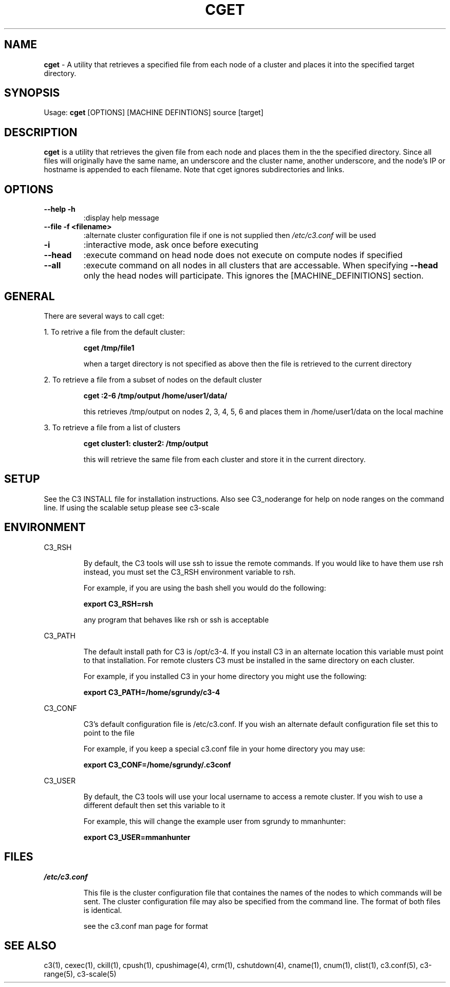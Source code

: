 .\" cget(1)
.\" 
.\" this file with 'groff -man -Tascii cget.1'
.\" 
.\" 
.\" 
.\" 
.TH "CGET" "1" "4.0" "M. Brim, B. Luethke, S. Scott, A. Geist" "C3 User Manual"
.SH "NAME"
.LP 
\fBcget\fR \- A utility that retrieves a specified file from each node of a cluster and places it into the specified target directory.

.SH "SYNOPSIS"
.LP 
Usage: \fBcget\fR [OPTIONS] [MACHINE DEFINTIONS] source [target] 
.SH "DESCRIPTION"
.LP 
\fBcget\fR is a utility that retrieves the given file from each node and places them in the the specified directory. Since all files will originally have the same name, an underscore and the cluster name, another underscore, and the node's IP or hostname is appended to each filename. Note that cget ignores subdirectories and links.
.SH "OPTIONS"
.LP 
.TP 
\fB\-\-help \-h\fR
:display help message

.TP 
\fB\-\-file \-f <filename>\fR
:alternate cluster configuration file if one is not supplied then \fI/etc/c3.conf\fR will be used

.TP 
\fB\-i\fR
:interactive mode, ask once before executing

.TP 
\fB\-\-head\fR
:execute command on head node does not execute on compute nodes if specified

.TP 
\fB\-\-all\fR
:execute command on all nodes in all clusters that are accessable. When specifying \fB\-\-head\fR only the head nodes will participate. This ignores the [MACHINE_DEFINITIONS] section.
.SH "GENERAL"
.LP 
There are several ways to call cget:
.BR 

.LP 
1. To retrive a file from the default cluster:
.IP 
\fBcget /tmp/file1\fR
.IP 
when a target directory is not specified as above then the file is retrieved to the current directory

.LP 
2. To retrieve a file from a subset of nodes on the default cluster
.IP 
\fBcget :2\-6 /tmp/output /home/user1/data/\fR
.IP 
this retrieves /tmp/output on nodes 2, 3, 4, 5, 6 and places them in /home/user1/data on the local machine

.LP 
3. To retrieve a file from a list of clusters
.IP 
\fBcget cluster1: cluster2: /tmp/output\fR
.IP 
this will retrieve the same file from each cluster and store it in the current directory.
.SH "SETUP"
.LP 
See the C3 INSTALL file for installation instructions. Also see C3_noderange for help on node ranges on the command line. If using the scalable setup please see c3\-scale

.SH "ENVIRONMENT"
.LP 
C3_RSH
.IP 
By default, the C3 tools will use ssh to issue the remote commands. If you would like to have them use rsh instead, you must set the C3_RSH environment variable to rsh. 
.IP 
For example, if you are using the bash shell you would do the following:
.IP 
\fBexport C3_RSH=rsh\fR
.IP 
any program that behaves like rsh or ssh is acceptable

.LP 
C3_PATH
.IP 
The default install path for C3 is /opt/c3\-4. If you install C3 in an alternate location this variable must point to that installation. For remote clusters C3 must be installed in the same directory on each cluster. 
.IP 
For example, if you installed C3 in your home directory you might use the following:
.IP 
\fBexport C3_PATH=/home/sgrundy/c3\-4\fR
.IP 

.LP 
C3_CONF
.IP 
C3's default configuration file is /etc/c3.conf. If you wish an alternate default configuration file set this to point to the file
.IP 
For example, if you keep a special c3.conf file in your home directory you may use:
.IP 
\fBexport C3_CONF=/home/sgrundy/.c3conf\fR
.IP 

.LP 
C3_USER
.IP 
By default, the C3 tools will use your local username to access a remote cluster. If you wish to use a different default then set this variable to it
.IP 
For example, this will change the example user from sgrundy to mmanhunter:
.IP 
\fBexport C3_USER=mmanhunter\fR
.IP 
.SH "FILES"
.LP 
\fI/etc/c3.conf\fR
.IP 
This file is the cluster configuration file that containes the names of the nodes to which commands will be sent. The cluster configuration file may also be specified from the command line. The format of both files is identical.
.IP 
see the c3.conf man page for format
.SH "SEE ALSO"
c3(1), cexec(1), ckill(1), cpush(1), cpushimage(4), crm(1), cshutdown(4), cname(1), cnum(1), clist(1), c3.conf(5), c3\-range(5), c3\-scale(5)
